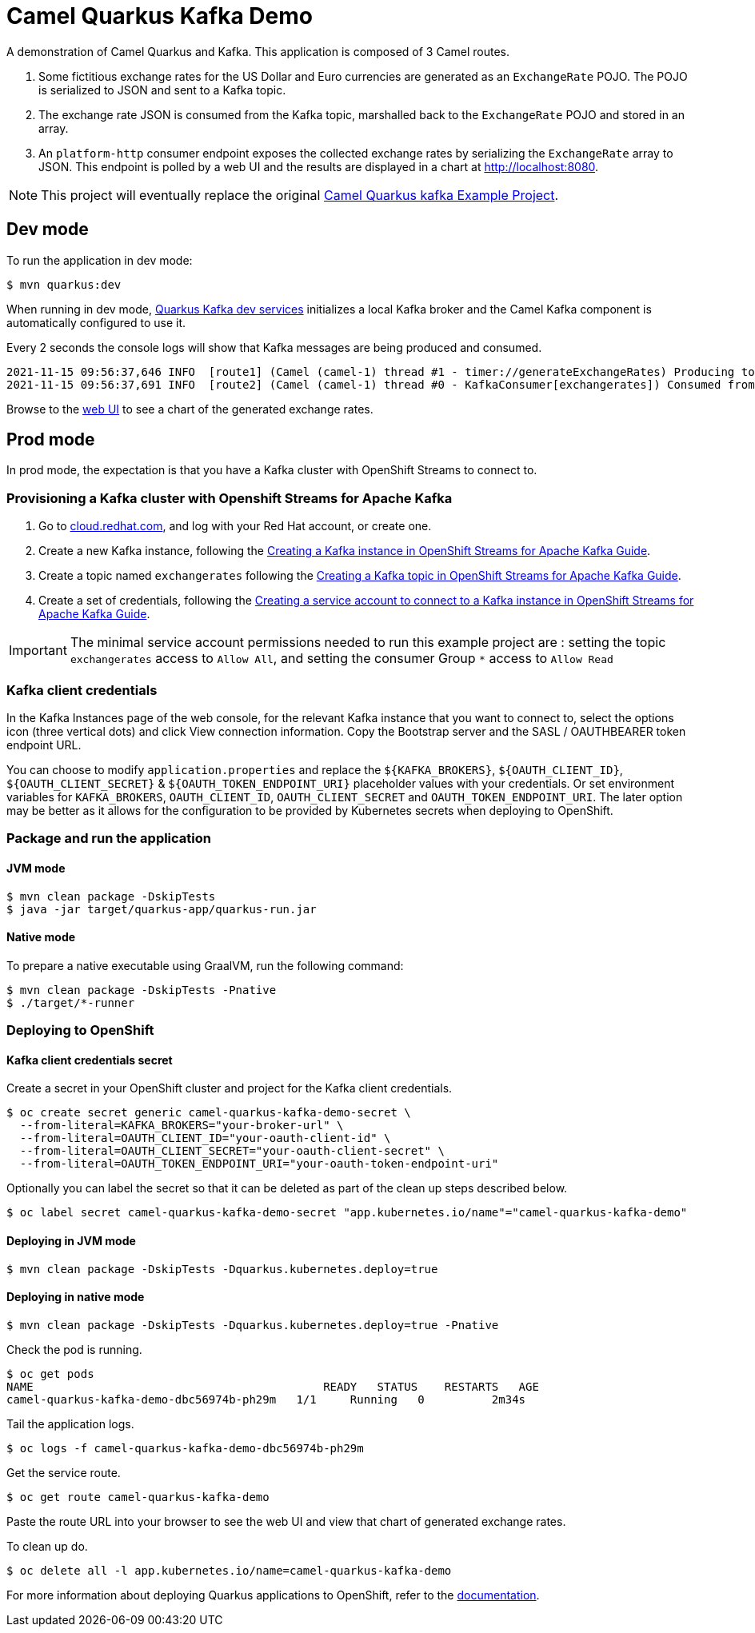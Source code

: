 = Camel Quarkus Kafka Demo

A demonstration of Camel Quarkus and Kafka. This application is composed of 3 Camel routes.

1. Some fictitious exchange rates for the US Dollar and Euro currencies are generated as an `ExchangeRate` POJO. The POJO is serialized to JSON and sent to a Kafka topic.

2. The exchange rate JSON is consumed from the Kafka topic, marshalled back to the `ExchangeRate` POJO and stored in an array.

3. An `platform-http` consumer endpoint exposes the collected exchange rates by serializing the `ExchangeRate` array to JSON. This endpoint is polled by a web UI and the results are displayed in a chart at http://localhost:8080.

NOTE: This project will eventually replace the original https://github.com/apache/camel-quarkus-examples/tree/main/kafka[Camel Quarkus kafka Example Project].

== Dev mode

To run the application in dev mode:

[source,shell]
----
$ mvn quarkus:dev
----

When running in dev mode, https://quarkus.io/guides/kafka-dev-services[Quarkus Kafka dev services] initializes a local Kafka broker and the Camel Kafka component is automatically configured to use it.

Every 2 seconds the console logs will show that Kafka messages are being produced and consumed.

[source,shell]
----
2021-11-15 09:56:37,646 INFO  [route1] (Camel (camel-1) thread #1 - timer://generateExchangeRates) Producing to Kafka topic: {"timestamp":1636970197,"value":860085}
2021-11-15 09:56:37,691 INFO  [route2] (Camel (camel-1) thread #0 - KafkaConsumer[exchangerates]) Consumed from Kafka topic: ExchangeRate: timestamp = 1636970197, value = 860085
----

Browse to the http://localhost:8080[web UI] to see a chart of the generated exchange rates.

== Prod mode

In prod mode, the expectation is that you have a Kafka cluster with OpenShift Streams to connect to.

=== Provisioning a Kafka cluster with Openshift Streams for Apache Kafka

1. Go to https://cloud.redhat.com/application-services[cloud.redhat.com], and log with your Red Hat account, or create one.
2. Create a new Kafka instance, following the https://access.redhat.com/documentation/en-us/red_hat_openshift_streams_for_apache_kafka/1/guide/f351c4bd-9840-42ef-bcf2-b0c9be4ee30a#_b4f95791-b992-429d-9e8e-cceb63ae829f[Creating a Kafka instance in OpenShift Streams for Apache Kafka Guide].
3. Create a topic named `exchangerates` following the https://access.redhat.com/documentation/en-us/red_hat_openshift_streams_for_apache_kafka/1/guide/f351c4bd-9840-42ef-bcf2-b0c9be4ee30a#_e7458089-1dfe-4d51-bfd0-990014e7226c[Creating a Kafka topic in OpenShift Streams for Apache Kafka Guide].
4. Create a set of credentials, following the https://access.redhat.com/documentation/en-us/red_hat_openshift_streams_for_apache_kafka/1/guide/f351c4bd-9840-42ef-bcf2-b0c9be4ee30a#_7cb5e3f0-4b76-408d-b245-ff6959d3dbf7[Creating a service account to connect to a Kafka instance in OpenShift Streams for Apache Kafka Guide].

IMPORTANT: The minimal service account permissions needed to run this example project are : setting the topic `exchangerates` access to `Allow All`, and setting the consumer Group `*` access to `Allow Read`

=== Kafka client credentials

In the Kafka Instances page of the web console, for the relevant Kafka instance that you want to connect to, select the options icon (three vertical dots) and click View connection information. Copy the Bootstrap server and the SASL / OAUTHBEARER token endpoint URL.

You can choose to modify `application.properties` and replace the `${KAFKA_BROKERS}`, `${OAUTH_CLIENT_ID}`, `${OAUTH_CLIENT_SECRET}` & `${OAUTH_TOKEN_ENDPOINT_URI}` placeholder values with your credentials. Or set environment variables for `KAFKA_BROKERS`, `OAUTH_CLIENT_ID`, `OAUTH_CLIENT_SECRET` and `OAUTH_TOKEN_ENDPOINT_URI`. The later option may be better as it allows for the configuration to be provided by Kubernetes secrets when deploying to OpenShift.

=== Package and run the application

==== JVM mode

[source,shell]
----
$ mvn clean package -DskipTests
$ java -jar target/quarkus-app/quarkus-run.jar
----

==== Native mode

To prepare a native executable using GraalVM, run the following command:

[source,shell]
----
$ mvn clean package -DskipTests -Pnative
$ ./target/*-runner
----

=== Deploying to OpenShift

==== Kafka client credentials secret

Create a secret in your OpenShift cluster and project for the Kafka client credentials.

[source,shell]
----
$ oc create secret generic camel-quarkus-kafka-demo-secret \
  --from-literal=KAFKA_BROKERS="your-broker-url" \
  --from-literal=OAUTH_CLIENT_ID="your-oauth-client-id" \
  --from-literal=OAUTH_CLIENT_SECRET="your-oauth-client-secret" \
  --from-literal=OAUTH_TOKEN_ENDPOINT_URI="your-oauth-token-endpoint-uri"
----

Optionally you can label the secret so that it can be deleted as part of the clean up steps described below.

[source,shell]
----
$ oc label secret camel-quarkus-kafka-demo-secret "app.kubernetes.io/name"="camel-quarkus-kafka-demo"
----

==== Deploying in JVM mode

[source,shell]
----
$ mvn clean package -DskipTests -Dquarkus.kubernetes.deploy=true
----

==== Deploying in native mode

[source,shell]
----
$ mvn clean package -DskipTests -Dquarkus.kubernetes.deploy=true -Pnative
----

Check the pod is running.

[source,shell]
----
$ oc get pods
NAME                                           READY   STATUS    RESTARTS   AGE
camel-quarkus-kafka-demo-dbc56974b-ph29m   1/1     Running   0          2m34s
----

Tail the application logs.

[source,shell]
----
$ oc logs -f camel-quarkus-kafka-demo-dbc56974b-ph29m
----

Get the service route.
[source,shell]
----
$ oc get route camel-quarkus-kafka-demo
----

Paste the route URL into your browser to see the web UI and view that chart of generated exchange rates.


To clean up do.

[source,shell]
----
$ oc delete all -l app.kubernetes.io/name=camel-quarkus-kafka-demo
----

For more information about deploying Quarkus applications to OpenShift, refer to the https://access.redhat.com/documentation/en-us/red_hat_build_of_quarkus/1.11/html/deploying_your_quarkus_applications_to_openshift/ref-openshift-build-strategies-and-quarkus_quarkus-openshift[documentation].
